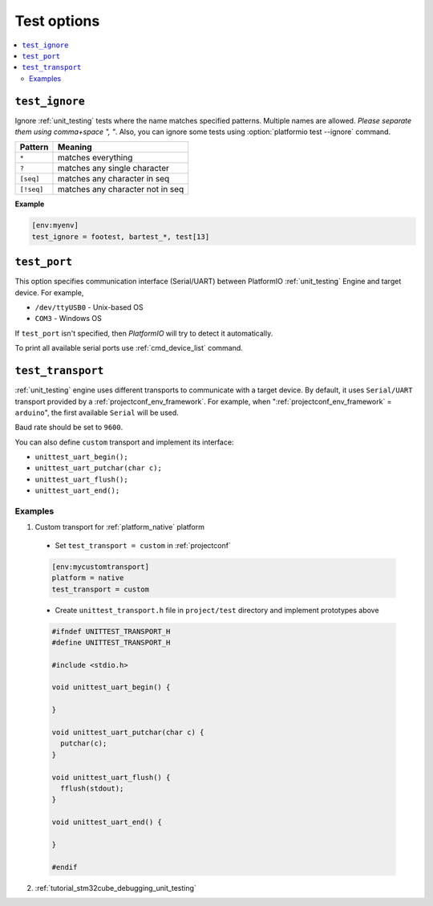 ..  Copyright (c) 2014-present PlatformIO <contact@platformio.org>
    Licensed under the Apache License, Version 2.0 (the "License");
    you may not use this file except in compliance with the License.
    You may obtain a copy of the License at
       http://www.apache.org/licenses/LICENSE-2.0
    Unless required by applicable law or agreed to in writing, software
    distributed under the License is distributed on an "AS IS" BASIS,
    WITHOUT WARRANTIES OR CONDITIONS OF ANY KIND, either express or implied.
    See the License for the specific language governing permissions and
    limitations under the License.

.. _projectconf_section_env_test:

Test options
============

.. contents::
    :local:

.. _projectconf_test_ignore:

``test_ignore``
---------------

.. versionadded:: 3.0
.. seealso::
    Please make sure to read :ref:`unit_testing` guide first.

Ignore :ref:`unit_testing` tests where the name matches specified patterns.
Multiple names are allowed. *Please separate them using comma+space ", "*.
Also, you can ignore some tests using :option:`platformio test --ignore` command.

.. list-table::
    :header-rows:  1

    * - Pattern
      - Meaning

    * - ``*``
      - matches everything

    * - ``?``
      - matches any single character

    * - ``[seq]``
      - matches any character in seq

    * - ``[!seq]``
      - matches any character not in seq

**Example**

.. code-block:: ini

  [env:myenv]
  test_ignore = footest, bartest_*, test[13]

.. _projectconf_test_port:

``test_port``
-------------

This option specifies communication interface (Serial/UART) between PlatformIO
:ref:`unit_testing` Engine and target device. For example,

* ``/dev/ttyUSB0`` - Unix-based OS
* ``COM3`` - Windows OS

If ``test_port`` isn't specified, then *PlatformIO* will try to detect it
automatically.

To print all available serial ports use :ref:`cmd_device_list` command.

.. _projectconf_test_transport:

``test_transport``
------------------

:ref:`unit_testing` engine uses different transports to communicate with a
target device. By default, it uses ``Serial/UART`` transport provided
by a :ref:`projectconf_env_framework`. For example, when
":ref:`projectconf_env_framework` = ``arduino``", the first available
``Serial`` will be used.

Baud rate should be set to ``9600``.

You can also define ``custom`` transport and implement its interface:

* ``unittest_uart_begin();``
* ``unittest_uart_putchar(char c);``
* ``unittest_uart_flush();``
* ``unittest_uart_end();``

Examples
~~~~~~~~

1. Custom transport for :ref:`platform_native` platform

  * Set ``test_transport = custom`` in :ref:`projectconf`

  .. code-block:: ini

    [env:mycustomtransport]
    platform = native
    test_transport = custom

  * Create ``unittest_transport.h`` file in ``project/test`` directory and
    implement prototypes above

  .. code-block:: c

    #ifndef UNITTEST_TRANSPORT_H
    #define UNITTEST_TRANSPORT_H

    #include <stdio.h>

    void unittest_uart_begin() {

    }

    void unittest_uart_putchar(char c) {
      putchar(c);
    }

    void unittest_uart_flush() {
      fflush(stdout);
    }

    void unittest_uart_end() {

    }

    #endif

2. :ref:`tutorial_stm32cube_debugging_unit_testing`
